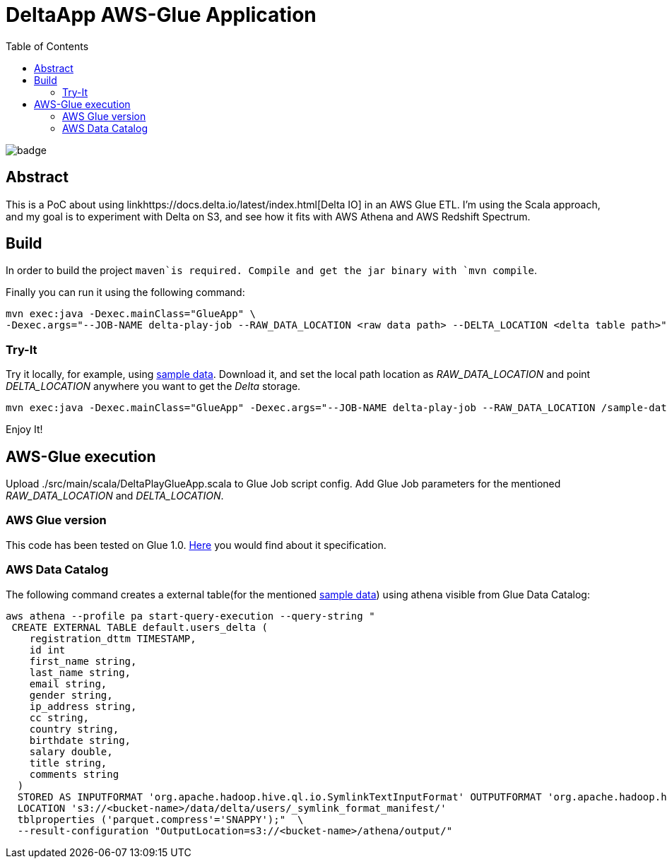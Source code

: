 = DeltaApp AWS-Glue Application
:toc:

image:https://github.com/Softsapiens/delta-glue-app/workflows/Java%20CI/badge.svg[]

== Abstract

This is a PoC about using linkhttps://docs.delta.io/latest/index.html[Delta IO] in an AWS Glue ETL. I'm using the Scala approach, and my goal is to experiment with Delta on S3, and see how it fits with AWS Athena and AWS Redshift Spectrum.

== Build

In order to build the project `maven`is required. Compile and get the jar binary with `mvn compile`.

Finally you can run it using the following command:
```
mvn exec:java -Dexec.mainClass="GlueApp" \
-Dexec.args="--JOB-NAME delta-play-job --RAW_DATA_LOCATION <raw data path> --DELTA_LOCATION <delta table path>"
```


=== Try-It

Try it locally, for example, using link:https://github.com/Teradata/kylo/tree/master/samples/sample-data/parquet[sample data]. Download it, and set the local path location as _RAW_DATA_LOCATION_ and point _DELTA_LOCATION_ anywhere you want to get the _Delta_ storage.

```
mvn exec:java -Dexec.mainClass="GlueApp" -Dexec.args="--JOB-NAME delta-play-job --RAW_DATA_LOCATION /sample-data/raw/user --DELTA_LOCATION /sample-data/delta/users"
```
Enjoy It!

== AWS-Glue execution

Upload ./src/main/scala/DeltaPlayGlueApp.scala to Glue Job script config.
Add Glue Job parameters for the mentioned _RAW_DATA_LOCATION_ and _DELTA_LOCATION_.

=== AWS Glue version

This code has been tested on Glue 1.0. link:https://docs.aws.amazon.com/glue/latest/dg/aws-glue-programming-etl-libraries.html#develop-local-scala[Here] you would find about it specification.


=== AWS Data Catalog

The following command creates a external table(for the mentioned link:https://github.com/Teradata/kylo/tree/master/samples/sample-data/parquet[sample data]) using athena visible from Glue Data Catalog:

```bash
aws athena --profile pa start-query-execution --query-string " 
 CREATE EXTERNAL TABLE default.users_delta (
    registration_dttm TIMESTAMP,
    id int
    first_name string,
    last_name string,
    email string,
    gender string,
    ip_address string,
    cc string,
    country string,
    birthdate string,
    salary double,
    title string,
    comments string
  )
  STORED AS INPUTFORMAT 'org.apache.hadoop.hive.ql.io.SymlinkTextInputFormat' OUTPUTFORMAT 'org.apache.hadoop.hive.ql.io.IgnoreKeyTextOutputFormat'
  LOCATION 's3://<bucket-name>/data/delta/users/_symlink_format_manifest/'
  tblproperties ('parquet.compress'='SNAPPY');"  \
  --result-configuration "OutputLocation=s3://<bucket-name>/athena/output/"
```
